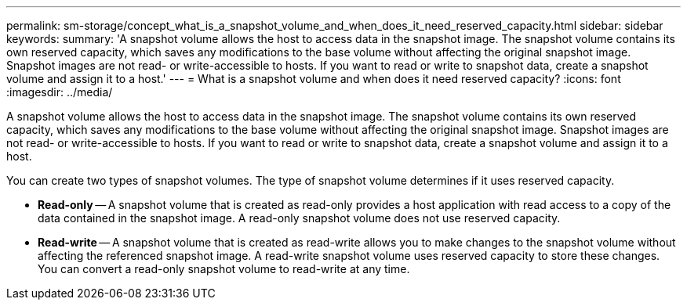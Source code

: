 ---
permalink: sm-storage/concept_what_is_a_snapshot_volume_and_when_does_it_need_reserved_capacity.html
sidebar: sidebar
keywords: 
summary: 'A snapshot volume allows the host to access data in the snapshot image. The snapshot volume contains its own reserved capacity, which saves any modifications to the base volume without affecting the original snapshot image. Snapshot images are not read- or write-accessible to hosts. If you want to read or write to snapshot data, create a snapshot volume and assign it to a host.'
---
= What is a snapshot volume and when does it need reserved capacity?
:icons: font
:imagesdir: ../media/

[.lead]
A snapshot volume allows the host to access data in the snapshot image. The snapshot volume contains its own reserved capacity, which saves any modifications to the base volume without affecting the original snapshot image. Snapshot images are not read- or write-accessible to hosts. If you want to read or write to snapshot data, create a snapshot volume and assign it to a host.

You can create two types of snapshot volumes. The type of snapshot volume determines if it uses reserved capacity.

* *Read-only* -- A snapshot volume that is created as read-only provides a host application with read access to a copy of the data contained in the snapshot image. A read-only snapshot volume does not use reserved capacity.
* *Read-write* -- A snapshot volume that is created as read-write allows you to make changes to the snapshot volume without affecting the referenced snapshot image. A read-write snapshot volume uses reserved capacity to store these changes. You can convert a read-only snapshot volume to read-write at any time.
